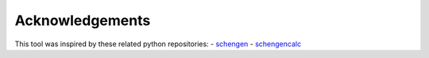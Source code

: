 Acknowledgements
================
This tool was inspired by these related python repositories:
- `schengen <https://github.com/weddige/schengen>`_
- `schengencalc <https://github.com/nuno-filipe/schengencalc>`_
